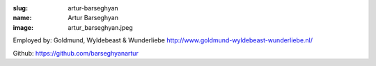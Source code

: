 :slug: artur-barseghyan
:name: Artur Barseghyan
:image: artur_barseghyan.jpeg

Employed by: Goldmund, Wyldebeast & Wunderliebe `http://www.goldmund-wyldebeast-wunderliebe.nl/ <http://www.goldmund-wyldebeast-wunderliebe.nl/>`_

Github: `https://github.com/barseghyanartur <https://github.com/barseghyanartur>`_
